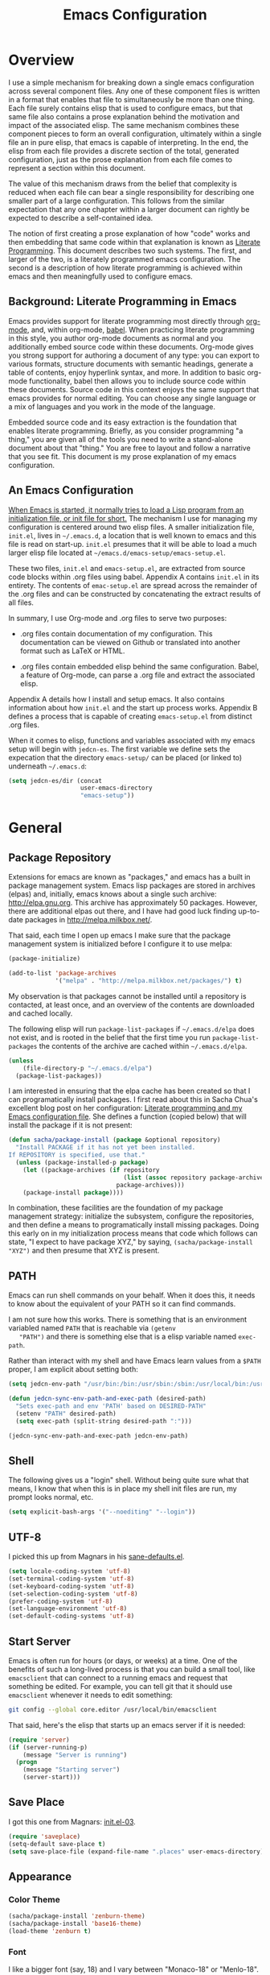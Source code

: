 #+TITLE: Emacs Configuration
#+OPTIONS: toc:2 h:4

* Overview

  I use a simple mechanism for breaking down a single emacs
  configuration across several component files. Any one of these
  component files is written in a format that enables that file to
  simultaneously be more than one thing. Each file surely contains
  elisp that is used to configure emacs, but that same file also
  contains a prose explanation behind the motivation and impact of the
  associated elisp. The same mechanism combines these component pieces
  to form an overall configuration, ultimately within a single file an
  in pure elisp, that emacs is capable of interpreting. In the end,
  the elisp from each file provides a discrete section of the total,
  generated configuration, just as the prose explanation from each
  file comes to represent a section within this document.

  The value of this mechanism draws from the belief that complexity is
  reduced when each file can bear a single responsibility for
  describing one smaller part of a large configuration. This follows
  from the similar expectation that any one chapter within a larger
  document can rightly be expected to describe a self-contained idea.

  The notion of first creating a prose explanation of how "code" works
  and then embedding that same code within that explanation is known
  as [[http://en.wikipedia.org/wiki/Literate_programming][Literate Programming]]. This document describes two such systems.
  The first, and larger of the two, is a literately programmed emacs
  configuration. The second is a description of how literate
  programming is achieved within emacs and then meaningfully used to
  configure emacs.

** Background: Literate Programming in Emacs

   Emacs provides support for literate programming most directly
   through [[http://orgmode.org/][org-mode]], and, within org-mode, [[http://orgmode.org/worg/org-contrib/babel/][babel]]. When practicing
   literate programming in this style, you author org-mode documents
   as normal and you additionally embed source code within these
   documents. Org-mode gives you strong support for authoring a
   document of any type: you can export to various formats, structure
   documents with semantic headings, generate a table of contents,
   enjoy hyperlink syntax, and more. In addition to basic org-mode
   functionality, babel then allows you to include source code within
   these documents. Source code in this context enjoys the same
   support that emacs provides for normal editing. You can choose any
   single language or a mix of languages and you work in the mode of
   the language.

   Embedded source code and its easy extraction is the foundation that
   enables literate programming. Briefly, as you consider programming
   "a thing," you are given all of the tools you need to write a
   stand-alone document about that "thing." You are free to layout and
   follow a narrative that you see fit. This document is my prose
   explanation of my emacs configuration.

** An Emacs Configuration

   [[http://www.gnu.org/software/emacs/manual/html_node/emacs/Init-File.html][When Emacs is started, it normally tries to load a Lisp program
   from an initialization file, or init file for short.]] The mechanism
   I use for managing my configuration is centered around two elisp
   files. A smaller initialization file, =init.el=, lives in
   =~/.emacs.d=, a location that is well known to emacs and this file
   is read on start-up. =init.el= presumes that it will be able to
   load a much larger elisp file located at
   =~/emacs.d/emacs-setup/emacs-setup.el=.

   These two files, =init.el= and =emacs-setup.el=, are extracted from
   source code blocks within .org files using babel. Appendix A
   contains =init.el= in its entirety. The contents of =emac-setup.el=
   are spread across the remainder of the .org files and can be
   constructed by concatenating the extract results of all files.

   In summary, I use Org-mode and .org files to serve two purposes:

    + .org files contain documentation of my configuration. This
      documentation can be viewed on Github or translated into another
      format such as LaTeX or HTML.

    + .org files contain embedded elisp behind the same configuration.
      Babel, a feature of Org-mode, can parse a .org file and extract
      the associated elisp.

   Appendix A details how I install and setup emacs. It also contains
   information about how =init.el= and the start up process works.
   Appendix B defines a process that is capable of creating
   =emacs-setup.el= from distinct .org files.

   When it comes to elisp, functions and variables associated with my
   emacs setup will begin with =jedcn-es=. The first variable we
   define sets the expecation that the directory =emacs-setup/= can be
   placed (or linked to) underneath =~/.emacs.d=:

#+begin_src emacs-lisp
  (setq jedcn-es/dir (concat
                      user-emacs-directory
                      "emacs-setup"))
#+end_src
* General

** Package Repository

   Extensions for emacs are known as "packages," and emacs has a built
   in package management system. Emacs lisp packages are stored in
   archives (elpas) and, initially, emacs knows about a single such
   archive: http://elpa.gnu.org. This archive has approximately 50
   packages.  However, there are additional elpas out there, and I
   have had good luck finding up-to-date packages in
   http://melpa.milkbox.net/.

   That said, each time I open up emacs I make sure that the package
   management system is initialized before I configure it to use
   melpa:

#+begin_src emacs-lisp
  (package-initialize)

  (add-to-list 'package-archives
               '("melpa" . "http://melpa.milkbox.net/packages/") t)
#+end_src

   My observation is that packages cannot be installed until a
   repository is contacted, at least once, and an overview of the
   contents are downloaded and cached locally.

   The following elisp will run =package-list-packages= if
   =~/.emacs.d/elpa= does not exist, and is rooted in the belief that
   the first time you run =package-list-packages= the contents of the
   archive are cached within =~/.emacs.d/elpa=.

#+begin_src emacs-lisp
  (unless
      (file-directory-p "~/.emacs.d/elpa")
    (package-list-packages))
#+end_src

   I am interested in ensuring that the elpa cache has been created so
   that I can programatically install packages. I first read about
   this in Sacha Chua's excellent blog post on her configuration:
   [[http://sachachua.com/blog/2012/06/literate-programming-emacs-configuration-file/][Literate programming and my Emacs configuration file]]. She defines a
   function (copied below) that will install the package if it is not
   present:

#+begin_src emacs-lisp
  (defun sacha/package-install (package &optional repository)
    "Install PACKAGE if it has not yet been installed.
  If REPOSITORY is specified, use that."
    (unless (package-installed-p package)
      (let ((package-archives (if repository
                                  (list (assoc repository package-archives))
                                package-archives)))
      (package-install package))))
#+end_src

   In combination, these facilities are the foundation of my package
   management strategy: initialize the subsystem, configure the
   repositories, and then define a means to programatically install
   missing packages. Doing this early on in my initialization process
   means that code which follows can state, "I expect to have package
   XYZ," by saying, =(sacha/package-install "XYZ")= and then presume
   that XYZ is present.

** PATH

   Emacs can run shell commands on your behalf. When it does this, it
   needs to know about the equivalent of your PATH so it can find
   commands.

   I am not sure how this works. There is something that is an
   environment variabled named =PATH= that is reachable via =(getenv
   "PATH")= and there is something else that is a elisp variable named
   =exec-path=.

   Rather than interact with my shell and have Emacs learn values from
   a =$PATH= proper, I am explicit about setting both:

#+begin_src emacs-lisp
  (setq jedcn-env-path "/usr/bin:/bin:/usr/sbin:/sbin:/usr/local/bin:/usr/texbin:/usr/local/share/npm/bin")

  (defun jedcn-sync-env-path-and-exec-path (desired-path)
    "Sets exec-path and env 'PATH' based on DESIRED-PATH"
    (setenv "PATH" desired-path)
    (setq exec-path (split-string desired-path ":")))

  (jedcn-sync-env-path-and-exec-path jedcn-env-path)
#+end_src
** Shell

   The following gives us a "login" shell. Without being quite sure
   what that means, I know that when this is in place my shell init
   files are run, my prompt looks normal, etc.

#+BEGIN_SRC emacs-lisp
  (setq explicit-bash-args '("--noediting" "--login"))
#+END_SRC

** UTF-8

  I picked this up from Magnars in his [[https://github.com/magnars/.emacs.d/blob/master/sane-defaults.el][sane-defaults.el]].

#+begin_src emacs-lisp
    (setq locale-coding-system 'utf-8)
    (set-terminal-coding-system 'utf-8)
    (set-keyboard-coding-system 'utf-8)
    (set-selection-coding-system 'utf-8)
    (prefer-coding-system 'utf-8)
    (set-language-environment 'utf-8)
    (set-default-coding-systems 'utf-8)
#+end_src

** Start Server

   Emacs is often run for hours (or days, or weeks) at a time. One of
   the benefits of such a long-lived process is that you can build a
   small tool, like =emacsclient= that can connect to a running emacs
   and request that something be edited. For example, you can tell git
   that it should use =emacsclient= whenever it needs to edit
   something:

#+begin_src sh :tangle no
  git config --global core.editor /usr/local/bin/emacsclient
#+end_src

   That said, here's the elisp that starts up an emacs server if it
   is needed:

#+begin_src emacs-lisp
  (require 'server)
  (if (server-running-p)
      (message "Server is running")
    (progn
      (message "Starting server")
      (server-start)))
#+end_src

** Save Place

  I got this one from Magnars: [[http://whattheemacsd.com/init.el-03.html][init.el-03]].

#+begin_src emacs-lisp
  (require 'saveplace)
  (setq-default save-place t)
  (setq save-place-file (expand-file-name ".places" user-emacs-directory))
#+end_src
** Appearance

*** Color Theme

#+begin_src emacs-lisp
  (sacha/package-install 'zenburn-theme)
  (sacha/package-install 'base16-theme)
  (load-theme 'zenburn t)
#+end_src

*** Font

    I like a bigger font (say, 18) and I vary between "Monaco-18" or
    "Menlo-18".

#+begin_src emacs-lisp
  (set-face-attribute 'default nil :font "Menlo-18")
#+end_src

*** Mode Line

#+BEGIN_SRC emacs-lisp
  (sacha/package-install 'powerline)
  (require 'powerline)
  (powerline-center-theme)
#+END_SRC

** Memory

   I believe that Emacs will initiate Garbage Collection every time
   the =gc-cons-threshold= is allocated. That's less than 1MB. I've
   got 16GB, so I'm flush with memory if it speeds up my Emacs.

   This comes from Lewang's [[https://github.com/lewang/flx][documentation on flx]].

#+BEGIN_SRC emacs-lisp
  (setq gc-cons-threshold 20000000)
#+END_SRC
* Personal Information

#+begin_src emacs-lisp
  (setq user-full-name "Jed Northridge"
        user-mail-address "northridge@gmail.com")
#+end_src
* Key Bindings

  My main inspiration for keybindings have come from [[https://github.com/technomancy/emacs-starter-kit/blob/v2/modules/starter-kit-bindings.el][ESK]] and from
  [[https://github.com/magnars/.emacs.d/blob/master/key-bindings.el][Magnars]].

  If a particular mode has a global keybinding, then they keybinding
  will be with the mode in modes.org.

** See Occurrences while Searching

   If you are searching for something, and you press =C-o=, you can
   see all of the occurrences of that something within the file. Once
   that *Occur* window comes up, you can press =e= to start
   editing. You can press =C-c C-c= to get out of it.

#+begin_src emacs-lisp
  (define-key isearch-mode-map (kbd "C-o")
    (lambda () (interactive)
      (let ((case-fold-search isearch-case-fold-search))
        (occur (if isearch-regexp isearch-string (regexp-quote isearch-string))))))
#+end_src

** Running Methods

   When it comes to running methods explicitly, I always use C-x C-m.
   I picked this up from Steve Yegge's [[https://sites.google.com/site/steveyegge2/effective-emacs][Effective Emacs]]. He says use
   =execute-extended-command=, but I always use smex.

#+begin_src emacs-lisp
  (global-set-key "\C-x\C-m" 'smex)
#+end_src

** Text Size

   Making text larger or smaller with ease is something I use every
   day, several times a day. This happens most commonly when I am
   showing someone something in emacs (say, pairing or running a
   meeting), but also when I am at home and do not have my glasses.
   These particular keybindings are all about the =+= and the =-=.

#+begin_src emacs-lisp
  (define-key global-map (kbd "C-+") 'text-scale-increase)
  (define-key global-map (kbd "C--") 'text-scale-decrease)
#+end_src

** Goto Line

  The following makes it so that when I press =C-x g= I can expect to
  be prompted to enter a line number to jump to it.

#+begin_src emacs-lisp
  (global-set-key (kbd "C-x g") 'goto-line)
#+end_src

  And the elisp below makes it so that whatever goto-line was bound to
  is now bound to a new function: goto-line-with-feedback.

  In turn, goto-line-with-feedback modifies the buffer you are working
  in to show line numbers but only when you are actively looking to
  pick a number.

  The point of showing line numbers is to give you an idea of where
  you will end up.

  The point of *only* showing them while going to a line is to keep
  the screen free of distractions (line numbers) unless it is helpful.

  This comes from [[http://whattheemacsd.com/key-bindings.el-01.html][this post]] within "what the emacs.d."

#+begin_src emacs-lisp
  (global-set-key [remap goto-line] 'goto-line-with-feedback)

  (defun goto-line-with-feedback ()
    "Show line numbers temporarily, while prompting for the line number input"
    (interactive)
    (unwind-protect
        (progn
          (linum-mode 1)
          (goto-line (read-number "Goto line: ")))
      (linum-mode -1)))
#+end_src

  Finally, from rdallasgray's [[https://github.com/rdallasgray/graphene][Graphene]], sometimes the line numbers
  look weird, so we give them some extra space.

#+BEGIN_SRC emacs-lisp
  (setq linum-format " %4d ")
#+END_SRC

** MacOS's "Command"

   I think keys called 'super' and 'hyper' used to appear on the
   keyboards of fabled 'Lisp Machines,' as described in this ErgoEmacs
   post about [[http://ergoemacs.org/emacs/emacs_hyper_super_keys.html][Super and Hyper Keys]]. I may take advantage of these some
   day, but for now I am happy to have both the 'alt/option' key and
   the 'command' key on my Mac do the same thing: meta.

   Given the default setup of my brew installed emacs, the following
   change makes it so that "command does meta"

   If I am back this way in the future again, I'd like to remind
   myself to consider the following variables: mac-option-modifier,
   mac-command-modifier, and ns-function-modifer.

#+begin_src emacs-lisp
  (setq mac-command-modifier 'meta)
#+end_src

** Movement

   I rely on standard emacs commands to move around, with the
   following enhancements:

*** Using shift makes standard movement 5x faster

    This comes from Magnars in this [[http://whattheemacsd.com/key-bindings.el-02.html][post of whattheemacsd.com]].

#+begin_src emacs-lisp
  (global-set-key (kbd "C-S-n")
                  (lambda ()
                    (interactive)
                    (ignore-errors (next-line 5))))

  (global-set-key (kbd "C-S-p")
                  (lambda ()
                    (interactive)
                    (ignore-errors (previous-line 5))))

  (global-set-key (kbd "C-S-f")
                  (lambda ()
                    (interactive)
                    (ignore-errors (forward-char 5))))

  (global-set-key (kbd "C-S-b")
                  (lambda ()
                    (interactive)
                    (ignore-errors (backward-char 5))))
#+end_src

*** Move current line up or down

    This matches what Magnars says in [[http://whattheemacsd.com/editing-defuns.el-02.html][this post]], except I also use
    META.

#+begin_src emacs-lisp
  (defun move-line-down ()
    (interactive)
    (let ((col (current-column)))
      (save-excursion
        (forward-line)
        (transpose-lines 1))
      (forward-line)
      (move-to-column col)))

  (defun move-line-up ()
    (interactive)
    (let ((col (current-column)))
      (save-excursion
        (forward-line)
        (transpose-lines -1))
      (move-to-column col)))
  (global-set-key (kbd "<C-M-S-down>") 'move-line-down)
  (global-set-key (kbd "<C-M-S-up>") 'move-line-up)
#+end_src
* Behaviors

  ...

  be·hav·ior
  /biˈhāvyər/
  Noun

  + The way in which one acts or conducts oneself, esp. toward others:
    "his insulting behavior towards me".

  + The way in which an animal or person acts in response to a
    particular situation or stimulus: "the feeding behavior of
    predators".

  ...

** Miscellaneous

   Do not "ding" all of the time, and instead flash the screen. Do not
   show the Emacs "splash" screen.

#+begin_src emacs-lisp
  (setq visible-bell t
        inhibit-startup-message t)
#+end_src

** Whitespace Cleanup

   The following creates a function that cleans up whitespace, and
   then adds a hook that makes this happen each time you save. It
   comes from a post within "what the emacs.d," specifically titled
   [[http://whattheemacsd.com/buffer-defuns.el-01.html][buffer defuns]].

#+begin_src emacs-lisp
  (defun cleanup-buffer-safe ()
    "Perform a bunch of safe operations on the whitespace content of a buffer."
    (interactive)
    (untabify (point-min) (point-max))
    (delete-trailing-whitespace)
    (set-buffer-file-coding-system 'utf-8))

  (add-hook 'before-save-hook 'cleanup-buffer-safe)
#+end_src

** Yes or No?

   Emacs often asks you to type "yes or no" to proceed. As an example,
   consider when you are in magit, and you press "k" to kill off a
   hunk. I am happy to have a confirmation before something is
   deleted, but I prefer to just press "y" instead of "y-e-s-<RETURN>"

#+begin_src emacs-lisp
  (defalias 'yes-or-no-p 'y-or-n-p)
#+end_src

** Autofill

   By observation alone, =auto-fill-mode= makes it so that words wrap
   around the screen by inserting a new line once you go past a
   certain spot. I want to auto-fill if I am working on text. When I
   am programming, I only want to auto-fill if I am writing a comment.

   Both of these come from technomancy in v2 of the [[https://github.com/technomancy/emacs-starter-kit][emacs-starter-kit]].

#+begin_src emacs-lisp
  (defun esk-local-comment-auto-fill ()
    (set (make-local-variable 'comment-auto-fill-only-comments) t)
    (auto-fill-mode t))
  (add-hook 'prog-mode-hook 'esk-local-comment-auto-fill)

  (add-hook 'text-mode-hook 'turn-on-auto-fill)
#+end_src

** Display Line + Column Numbers

   Show line and column numbers all the time.

#+begin_src emacs-lisp
  (setq line-number-mode t)
  (setq column-number-mode t)
#+end_src

** Highlight Current Line when Programming

   Highlight the current line. This comes from technomancy in v2 of
   the [[https://github.com/technomancy/emacs-starter-kit][emacs-starter-kit]].

#+begin_src emacs-lisp
  (defun esk-turn-on-hl-line-mode ()
    (when (> (display-color-cells) 8)
      (hl-line-mode t)))

  (add-hook 'prog-mode-hook 'esk-turn-on-hl-line-mode)
#+end_src

** Use λ instead of lambda

   If you see "lambda" replace it with a λ. This comes from
   technomancy in v2 of the [[https://github.com/technomancy/emacs-starter-kit][emacs-starter-kit]].

#+begin_src emacs-lisp
  (defun esk-pretty-lambdas ()
    (font-lock-add-keywords
     nil `(("(?\\(lambda\\>\\)"
            (0 (progn (compose-region (match-beginning 1) (match-end 1)
                                      ,(make-char 'greek-iso8859-7 107))
                      nil))))))

  (add-hook 'prog-mode-hook 'esk-pretty-lambdas)
#+end_src
* Major Modes, Minor Modes, and Packages

  Major and Minor Modes are one avenue that bring significant
  functionality into Emacs.

  The difference between Major and Minor Mode is that only a single
  Major mode may be in use at a time. A Major Mode typically defines
  the type of document that you are creating, while a Minor Mode
  provides conveniences that may be helpful with many types of files.

  =org-mode=, =text-mode=, and =ruby-mode= are all major modes. They
  are used to create files of a certain type (org, text, and
  ruby). They define keybindings. They define how documents should be
  displayed and interacted with.

  =auto-fill= is a minor mode. It helps you "toggle automatic line
  breaking," which is helpful in =org-mode=, but also in =text-mode=
  and =ruby-mode=.

  Finally, functionality can be delivered independently from a
  mode. For example, a library like =better-defaults= can provide
  elisp code that configures emacs regardless of whether or not you
  ever make use of =org-mode= (a major mode) or =auto-fill-mode= (a
  minor mode).

  This section describes the core modes that I use, and how they are
  configured.

** Getting Code

   My main method for retrieving and installing source code is via the
   bare package management system. When I'd like to try something out,
   I type =M-x package-list-packages= and look around. As you move
   throughout the resulting buffer, if you see something you like you
   can press =i= and the package on the same line as your cursor will
   be marked for an upcoming installation. When you are ready, press
   'x' to install each package that has been marked in this way.

   If I like a package, I'll revisit this file (=modes.org=) and
   formally add the new package so that it's downloaded when I next
   rebuild from scratch. I'll also add mode configuration elisp and
   notes about what it helps me achieve.

** Major Modes
*** Magit

    Everyone *loves* magit.

    I like to think "C-x m"agit.

#+begin_src emacs-lisp
  (global-set-key (kbd "C-x m") 'magit-status)
#+end_src

    Here are two great blog posts about magit: [[http://whattheemacsd.com/setup-magit.el-01.html][Setup Magit #1]] and
    [[http://whattheemacsd.com/setup-magit.el-02.html][Setup Magit #2]].  The main points are:

    + Give Magit full screen when you start it.

    + Setup Magit so that pressing "q" gets rid of full screen.

    + Setup Magit so that pressing "W" toggles paying attention to
      whitespace.

    I happen to have =emacsclient= installed in two places, one at
    =/usr/bin= and another at =/usr/local/bin=. The one at =/usr/bin=
    cannot find my emacs server and this causes Magit to freeze
    whenever I try to commit. This is why I explicitly set
    =magit-emacsclient-executable=.

#+begin_src emacs-lisp
  (sacha/package-install 'magit)

  (require 'magit)

  (defadvice magit-status (around magit-fullscreen activate)
    (window-configuration-to-register :magit-fullscreen)
    ad-do-it
    (delete-other-windows))

  (defun magit-quit-session ()
    "Restores the previous window configuration and kills the magit buffer"
    (interactive)
    (kill-buffer)
    (jump-to-register :magit-fullscreen))

  (define-key magit-status-mode-map (kbd "q") 'magit-quit-session)

  (defun magit-toggle-whitespace ()
    (interactive)
    (if (member "-w" magit-diff-options)
        (magit-dont-ignore-whitespace)
      (magit-ignore-whitespace)))

  (defun magit-ignore-whitespace ()
    (interactive)
    (add-to-list 'magit-diff-options "-w")
    (magit-refresh))

  (defun magit-dont-ignore-whitespace ()
    (interactive)
    (setq magit-diff-options (remove "-w" magit-diff-options))
    (magit-refresh))

  (define-key magit-status-mode-map (kbd "W") 'magit-toggle-whitespace)

  (setq magit-emacsclient-executable "/usr/local/bin/emacsclient")
#+end_src

*** org-mode

    OrgMode is a wonderful thing.

**** Key Bindings

     [[http://orgmode.org/manual/Activation.html#Activation][Org-mode documentation]] suggests that some functions be globally
     bound, and I follow their defaults:

#+begin_src emacs-lisp
  (global-set-key "\C-ca" 'org-agenda)
  (global-set-key "\C-cl" 'org-store-link)
  (global-set-key "\C-cc" 'org-capture)
  (global-set-key "\C-cb" 'org-iswitchb)
#+end_src

**** Defaults

     When I open a .org file, I like to see all of the headlines but
     none of the text:

#+begin_src emacs-lisp
  (setq org-startup-folded 'content)
#+end_src

     Hiding the stars looks cleaner to me:

#+begin_src emacs-lisp
  (setq org-hide-leading-stars 'hidestars)
#+end_src

**** Recording Timestamps

     This setting makes it so that a timestamp is recorded whenever
     you mark a task as done. [[http://orgmode.org/manual/Closing-items.html#Closing-items][Manual entry]].

#+begin_src emacs-lisp
  (setq org-log-done 'time)
#+end_src

**** Clock

     These settings are necessary to clock history across emacs
     sessions according to [[http://orgmode.org/manual/Clocking-work-time.html][this documentation]].

#+begin_src emacs-lisp
  (setq org-clock-persist 'history)
  (org-clock-persistence-insinuate)
#+end_src

**** Diary

     Including the "diary" makes it so that your agenda has official
     holidays in it.

#+begin_src emacs-lisp
  (setq org-agenda-include-diary t)
#+end_src

**** Code Blocks

     These emacs configuration files (.org, .el) use org's "code
     blocks" extensively, and the following has Emacs pay attention to
     the type of code within the blocks.

#+begin_src emacs-lisp
  (setq org-src-fontify-natively t)
#+end_src

***** Editing Code Blocks

      With your cursor over one of these code blocks you can type C-c '
      and a new buffer will open for editing just that content.

***** Executing Code Blocks

      With your cursor over one of these code blocks you can type C-c
      C-c and, if the code block is one of the languages that has been
      configured to be run, the block will be executed and the results
      printed nearby.

      By default, only emacs-lisp is configured to be executed.  The
      following block makes it so that ruby and shell scripts are too.

      Here's the documentation for this: [[http://orgmode.org/worg/org-contrib/babel/languages.html][babel/languages]].

#+begin_src emacs-lisp
  (org-babel-do-load-languages
   'org-babel-load-languages
   '((emacs-lisp . t)
     (ruby . t)
     (sh . t)))
#+end_src

**** Agenda, Tasks

     I will plan on keeping .org files underneath =~/notes/org=.

#+begin_src emacs-lisp
  (setq org-agenda-files '("~/notes/org"))
#+end_src

*** markdown-mode

    I write in Markdown all the time, and sometimes I use the
    "compilation" facility of this mode.

    If you do start using the compilation aspect, you'll need a
    command line "markdown" to execute.

    I got markdown with =brew install markdown=.

    My notes indicate that:

    You can change the markdown executable, or read more about the
    mode, here: http://jblevins.org/projects/markdown-mode/

    Also, Highlights:

    + =C-c C-c p=: Run markdown on buffer contents. Open result in
      browser.

    I started using markdown-mode+ recently, and I did so after doing
    a bunch of work to get pandoc installed and working with Emacs.

#+begin_src emacs-lisp
  (sacha/package-install 'markdown-mode)
  (sacha/package-install 'markdown-mode+)
  (add-to-list 'auto-mode-alist '("\\.md$" . markdown-mode))
#+end_src

*** coffee-mode

    I love CoffeeScript, and I love editing CoffeeScript, but I was
    confused by =coffee-mode=. It brings a neat approach for "what
    should happen when you press TAB," but I was thrown off by the
    size of the indents. At first it was defaulting to 8 spaces when I
    wanted 2.

    I got my two space indent from the hook defined below. The same
    hook also sets it up so that pressing "Command C" *compiles* the
    CoffeeScript and displays the resulting JavaScript in a new
    window.

    To get compilation going, I did an =npm install -g coffee=. This
    meant the =coffee= executable is installed at
    =/usr/share/local/npm/bin=. This directory is in my path via
    =jedcn-env-path=.

#+begin_src emacs-lisp
  (sacha/package-install 'coffee-mode)

  (defun jedcn-coffee-custom ()
    "jedcn's coffee-mode-hook"
    (define-key coffee-mode-map [(meta c)] 'coffee-compile-buffer)
    (make-local-variable 'tab-width)
    (set 'tab-width 2))

  (add-hook 'coffee-mode-hook '(lambda () (jedcn-coffee-custom)))
#+end_src

*** haml-mode

#+begin_src emacs-lisp
  (sacha/package-install 'haml-mode)
#+end_src

*** puppet-mode

#+begin_src emacs-lisp
  (sacha/package-install 'puppet-mode)
  (add-to-list 'auto-mode-alist '("\\.pp$" . puppet-mode))
#+end_src

*** slim-mode

#+begin_src emacs-lisp
  (sacha/package-install 'slim-mode)
#+end_src

*** yaml-mode

#+begin_src emacs-lisp
  (sacha/package-install 'yaml-mode)
  (add-to-list 'auto-mode-alist '("\\.yml$" . yaml-mode))
#+end_src

*** scss-mode

#+BEGIN_SRC emacs-lisp
  (sacha/package-install 'scss-mode)
#+END_SRC

*** js-mode

    I love JavaScript.

#+BEGIN_SRC emacs-lisp
  (setq js-indent-level 2)
#+END_SRC

*** feature-mode

  I don't often write Gherkin at work, but I do try to use Cucumber
  whenever I get the chance on side projects. So far I've been using
  this mode mainly for syntax highlighting.

#+begin_src emacs-lisp
  (sacha/package-install 'feature-mode)
#+end_src

*** ruby-mode

    I really enjoy writing ruby.

    At a high level, my MacOS has RVM installed from http://rvm.io.

    Then, my emacs uses a package named rvm that understands how
    http://rvm.io works, and can direct emacs to use any of the
    various rubies that rvm provides.

    I explicitly use the default ruby from RVM, but Emacs also updates
    the ruby I'm using each time I start editing a file in
    ruby-mode. I think this works by looking at the location of the
    file I'm editing, looking "up" to find the associated .rvmrc or
    .ruby-version, and then activating it.

    With all of that said, my main flow is to run rspec and cucumber
    from within emacs. This capability is provided by feature-mode and
    rspec-mode.

    The main key bindings I use are:

    + =C-c , v=

      Run rspec or cucumber against the file I'm editing

    + =C-c , s=

      Run rspec or cucumber against the single line of the spec or
      feature I'm editing.

    For now, the main thing I do is turn on ruby-mode when I'm
    editing well known file types:

#+begin_src emacs-lisp
  (add-to-list 'auto-mode-alist '("\\.rake$" . ruby-mode))
  (add-to-list 'auto-mode-alist '("\\.gemspec$" . ruby-mode))
  (add-to-list 'auto-mode-alist '("\\.ru$" . ruby-mode))
  (add-to-list 'auto-mode-alist '("Rakefile$" . ruby-mode))
  (add-to-list 'auto-mode-alist '("Gemfile$" . ruby-mode))
  (add-to-list 'auto-mode-alist '("Capfile$" . ruby-mode))
  (add-to-list 'auto-mode-alist '("Vagrantfile$" . ruby-mode))
  (add-to-list 'auto-mode-alist '("\\.thor$" . ruby-mode))
  (add-to-list 'auto-mode-alist '("Thorfile$" . ruby-mode))
  (add-to-list 'auto-mode-alist '("Guardfile" . ruby-mode))
#+end_src

    Also, when you press return in ruby, go to a new line and indent
    rather than just going to a new line.

#+BEGIN_SRC emacs-lisp
  (add-hook 'ruby-mode-hook
            (lambda ()
              (define-key (current-local-map) [remap newline] 'reindent-then-newline-and-indent)))
#+END_SRC

** Minor Modes
*** yasnippet

    My favorite snippet to use is =dbg=, which I found in Jim Weirich's
    emacs setup [[https://github.com/jimweirich/emacs-setup/blob/master/snippets/text-mode/ruby-mode/dbg][here]].

#+begin_src emacs-lisp
  (sacha/package-install 'yasnippet)
  (require 'yasnippet)
  (setq yas-snippet-dirs (concat jedcn-es/dir "/snippets"))
#+end_src

    When I was setting up yasnippet, I saw the following in the official
    documentation:

#+begin_src emacs-lisp
  (yas-global-mode 1)
#+end_src

*** smartparens

#+BEGIN_SRC emacs-lisp
  (sacha/package-install 'smartparens)
  (require 'smartparens-config)
  (smartparens-global-mode)
  (show-smartparens-global-mode +1)
#+END_SRC

*** auto-complete

    [[http://cx4a.org/software/auto-complete/][auto-complete]].

#+BEGIN_SRC emacs-lisp
  (sacha/package-install 'auto-complete)
  (sacha/package-install 'ac-dabbrev)
  (require 'auto-complete-config)
  (ac-config-default)
#+END_SRC

*** ace-jump-mode

#+begin_src emacs-lisp
  (sacha/package-install 'ace-jump-mode)
  (require 'ace-jump-mode)
  (define-key global-map (kbd "C-c SPC") 'ace-jump-mode)
#+end_src

*** flycheck

    I've just learned about flycheck, and am experimenting with it
    now.

    In some cases it relies on external tools to check for it. The
    tools that I am presently making use of are:

    - jshint :: via =npm install -g jshint=
    - jsonlint :: via =npm install -g jsonlint=
    - coffeelint :: via =npm install -g coffeelint=

    I make sure these are available to emacs by making sure that the
    location that npm puts stuff (=/usr/local/share/npm/bin=) is in my
    =jedcn-env-path=.

    Nah. This isn't working for me. Too aggressive. Will come back
    another time.

#+BEGIN_SRC emacs-lisp
;;  (sacha/package-install 'flycheck)
;;  (add-hook 'after-init-hook #'global-flycheck-mode)
#+END_SRC

*** rspec-mode

    I *love* rspec.

#+begin_src emacs-lisp
  (sacha/package-install 'rspec-mode)
#+end_src

    I also have been using ZSH, and when I was getting rspec-mode up
    and running a few months ago, I ran into trouble. Thankfully, the
    author of rspec mode had [[https://github.com/pezra/rspec-mode][a solution for using rspec mode with ZSH]].

#+begin_src emacs-lisp
  (defadvice rspec-compile (around rspec-compile-around)
    "Use BASH shell for running the specs because of ZSH issues."
    (let ((shell-file-name "/bin/bash"))
      ad-do-it))
  (ad-activate 'rspec-compile)
#+end_src

** General Package Listing
*** better-defaults

    I started with Emacs Starter Kit, and am following its progression
    from v1 to v2 and, now, v3. In v3 the esk becomes prose only, and
    identifies =better-defaults= as a single package with "universal
    appeal."

#+begin_src emacs-lisp
  (sacha/package-install 'better-defaults)
#+end_src

*** smex

    When you want to run a command (say, via M-x) [[https://github.com/nonsequitur/smex][smex]] provides
    instant feedback by displaying available commands and remembering
    ones you have recently invoked.

    I am using it as the front-end for Ido.

#+begin_src emacs-lisp
  (sacha/package-install 'smex)
  (setq smex-save-file (concat user-emacs-directory ".smex-items"))
  (smex-initialize)
  (global-set-key (kbd "M-x") 'smex)
#+end_src

*** flx-ido

    [[https://github.com/lewang/flx][flx-ido]] is a package written with the idea of bringing the fuzzy
    search of Sublime Text to Emacs.

    It enhances =ido=, and so the configuration below turns on ido,
    turns on flx-ido, uses ido for all buffer/file reading, and
    finally disables ido's style of highlighting. In constrast to
    Ido's highlighting, flx-ido provides insight into which actual
    characters are causing the hits.

#+BEGIN_SRC emacs-lisp
  (sacha/package-install 'flx-ido)
  (require 'flx-ido)
  (ido-mode 1)
  (ido-everywhere 1)
  (flx-ido-mode 1)
  (setq ido-use-faces nil)
#+END_SRC

*** diminish

    In Emacs, the "mode line" shows you information about the active
    major and any active minor modes. In some cases this is helpful
    and in other cases this is just "noise." The diminish library
    allows you to eliminate (or change) contributions that packages
    make to the mode line.

    I found out about it through this [[http://whattheemacsd.com/init.el-04.html][post]]. It lives [[http://www.eskimo.com/~seldon/diminish.el][here]].

    You can see which modes have been diminished with
    =diminished-modes=.

#+BEGIN_SRC emacs-lisp
  (sacha/package-install 'diminish)
  (eval-after-load "yasnippet" '(diminish 'yas-minor-mode))
  (diminish 'auto-fill-function)
#+END_SRC

*** rvm

#+begin_src emacs-lisp
  (sacha/package-install 'rvm)
#+end_src

    For emacs, on a MacOS, I believe the following configures my setup
    so that I'll use the default ruby provided by RVM when I need
    ruby.

#+begin_src emacs-lisp
  (rvm-use-default)
#+end_src

    I was reading a [[http://devblog.avdi.org/2011/10/11/rvm-el-and-inf-ruby-emacs-reboot-14/][blog post by Avdi Grimm about how he was using RVM]]
    the other day, and that's where I picked up the following helpful
    snippet that works with the emacs rvm subsystem to activate the
    correct version of ruby each time you open a ruby-based file:

#+begin_src emacs-lisp
  (add-hook 'ruby-mode-hook
            (lambda () (rvm-activate-corresponding-ruby)))
#+end_src

*** expand-region

    The functionality from =expand-region= is most easily described by
    watching the excellent emacsrocks.com [[http://emacsrocks.com/e09.html][Introductory Video]]. The
    project is hosted on [[https://github.com/magnars/expand-region.el][github]], and I use a standard setup for it,
    which means that you get things started by pressing =C-==.

#+begin_src emacs-lisp
  (sacha/package-install 'expand-region)
  (require 'expand-region)
  (global-set-key (kbd "C-=") 'er/expand-region)
#+end_src

** Project Management

   I use a combination of project-persist and projectile for project
   management in emacs. Persist lets me manage a "list of projects,"
   and I can generate this list from the layout of my file system.

   Once I've got that, Persist lets me open and close projects, and
   Projectile gives me a helpful "find file in project."

*** projectile

#+BEGIN_SRC emacs-lisp
  (sacha/package-install 'projectile)
  (require 'projectile)
#+END_SRC

*** project-persist

    [[https://github.com/rdallasgray/project-persist][project-persist]] is a lightweight means for keeping track of
    projects. Projects have names and a location on your file
    system. Optionally, they can have settings associated with them.

    That said, you can use project-persist to find a project and close
    a project, and project-persist provides hooks into these events.

**** Basic Installation

#+BEGIN_SRC emacs-lisp
  (sacha/package-install 'project-persist)
  (project-persist-mode t)
#+END_SRC

**** File System Integration

     I layout code on my computer in the following manner:

     + ~/c/misc :: Miscellaneous projects live here.
     + ~/c/personal :: Personal projects live here.
     + ~/d :: Code that I don't author, but that I look at
              semi-regularly lives here.

     For example, if I checkout the source for rake on my computer and I
     just scan through it, it lives at =~/d/rake/=. If I am actively
     working on a project named reveal-ck, it lives at
     =~/c/personal/reveal-ck/=.

     I capture these locations in =jedcn/pp-project-roots=.

     The following code scans through these directories and builds
     project-persist entries for each directory that is found. The
     main interactive entry point is =jedcn-pp/rebuild-projects=.

#+BEGIN_SRC emacs-lisp

  (require 'project-persist)

  (setq jedcn/pp-project-roots
        (list (concat (getenv "HOME") "/c/galileo")
              (concat (getenv "HOME") "/c/misc")
              (concat (getenv "HOME") "/c/personal")
              (concat (getenv "HOME") "/d")))

  (defun jedcn/pp-create-projects-under-root (root)
    "Create project-persist projects for directories under root"
    (let* ((dirs (directory-files root))
           (dir (car dirs))
           (ignore-dirs '("." ".." ".DS_Store")))
      (while dirs
        (unless (member dir ignore-dirs)
          (unless (pp/project-exists dir)
            (pp/project-setup (concat root "/" dir "/") dir)))
        (setq dirs (cdr dirs))
        (setq dir (car dirs)))))

  (defun jedcn/pp-create-all-projects (project-roots)
    "Create all project-persist projects based on PROJECT-ROOTS"
    (let* ((project-root (car project-roots)))
      (while project-roots
        (jedcn/pp-create-projects-under-root project-root)
        (setq project-roots (cdr project-roots))
        (setq project-root (car project-roots)))))

  (defun jedcn-pp/rebuild-projects ()
    (interactive)
    (jedcn/pp-create-all-projects jedcn/pp-project-roots))

  (jedcn-pp/rebuild-projects)
#+END_SRC

**** Hooks

     project-persist is intentionally minimal, so, to get something
     out of it you need to register hooks into its main events. These
     revolve around project management.

     It can integrate with projectile via a shared global variable
     named =default-directory=. If project-persist sets this
     variable, then projectile will pick up on it and focus searches
     underneath it.

**** Key Bindings

#+BEGIN_SRC emacs-lisp
  (global-set-key "\M-1"
                  'project-persist-find)

  (global-set-key "\M-2"
                  'projectile-find-file)

  (add-hook 'magit-mode-hook
            (lambda ()
              (define-key magit-mode-map "\M-1"
                'project-persist-find)
              (define-key magit-mode-map "\M-2"
                'projectile-find-file)
              (define-key magit-mode-map "\M-s"
                'sr-speedbar-toggle)))

  (global-set-key (kbd "C->")
                  'increase-window-height)

  (global-set-key (kbd "C-<")
                  'decrease-window-height)

  (global-set-key (kbd "C-,")
                  'decrease-window-width)

  (global-set-key (kbd "C-.")
                  'increase-window-width)

  (global-set-key (kbd "C-c s")
                  'sr-speedbar-select-window)
#+END_SRC
*** graphene

    Graphene is a great package, but there are parts of it I'm not yet
    ready for just yet (autocomplete, smartparens). Consequently, I've
    inlined copies of it here.

**** graphene-helper-functions.el

#+BEGIN_SRC emacs-lisp
  (defun kill-default-buffer ()
    "Kill the currently active buffer -- set to C-x k so that users are not asked which buffer they want to kill."
    (interactive)
    (let (kill-buffer-query-functions) (kill-buffer)))

  (defun kill-buffer-if-file (buf)
    "Kill a buffer only if it is file-based."
    (when (buffer-file-name buf)
      (when (buffer-modified-p buf)
          (when (y-or-n-p (format "Buffer %s is modified - save it?" (buffer-name buf)))
              (save-some-buffers nil buf)))
      (set-buffer-modified-p nil)
      (kill-buffer buf)))

  (defun kill-all-buffers ()
      "Kill all file-based buffers."
      (interactive)
      (mapc (lambda (buf) (kill-buffer-if-file buf))
       (buffer-list)))

  (defun kill-buffer-and-window ()
    "Close the current window and kill the buffer it's visiting."
    (interactive)
    (progn
      (kill-buffer)
      (delete-window)))

  (defun create-new-buffer ()
    "Create a new buffer named *new*[num]."
    (interactive)
    (switch-to-buffer (generate-new-buffer-name "*new*")))

  (defun insert-semicolon-at-end-of-line ()
    "Add a closing semicolon from anywhere in the line."
    (interactive)
    (save-excursion
      (end-of-line)
      (insert ";")))

  (defun comment-current-line-dwim ()
    "Comment or uncomment the current line."
    (interactive)
    (save-excursion
      (push-mark (beginning-of-line) t t)
      (end-of-line)
      (comment-dwim nil)))

  (defun newline-anywhere ()
    "Add a newline from anywhere in the line."
    (interactive)
    (end-of-line)
    (newline-and-indent))

  (defun increase-window-height (&optional arg)
    "Make the window taller by one line. Useful when bound to a repeatable key combination."
    (interactive "p")
    (enlarge-window arg))

  (defun decrease-window-height (&optional arg)
    "Make the window shorter by one line. Useful when bound to a repeatable key combination."
    (interactive "p")
    (enlarge-window (- 0 arg)))

  (defun decrease-window-width (&optional arg)
    "Make the window narrower by one line. Useful when bound to a repeatable key combination."
    (interactive "p")
    (enlarge-window (- 0 arg) t))

  (defun increase-window-width (&optional arg)
    "Make the window shorter by one line. Useful when bound to a repeatable key combination."
    (interactive "p")
    (enlarge-window arg t))

  ;; Create a new instance of emacs
  (when window-system
    (defun new-emacs-instance ()
      (interactive)
      (let ((path-to-emacs
             (locate-file invocation-name
                          (list invocation-directory) exec-suffixes)))
        (call-process path-to-emacs nil 0 nil))))
#+END_SRC

**** graphene-speedbar.el

     Some setup is necessary to use graphene-speedbar.el. I make sure
     I've got sr-speedbar installed and I define
     =graphene-speedbar-refresh-hooks= (which is normally defined in
     graphene.el).

#+BEGIN_SRC emacs-lisp
  (sacha/package-install 'sr-speedbar)
  (require 'sr-speedbar)

  (defvar graphene-speedbar-refresh-hooks '(after-save-hook)
    "List of hooks which on being run will cause speedbar to refresh.")

  (global-set-key (kbd "M-s") 'sr-speedbar-toggle)
#+END_SRC

#+BEGIN_SRC emacs-lisp
  (setq speedbar-hide-button-brackets-flag t
        speedbar-show-unknown-files t
        speedbar-smart-directory-expand-flag t
        speedbar-directory-button-trim-method 'trim
        speedbar-use-images nil
        speedbar-indentation-width 2
        speedbar-use-imenu-flag t
        sr-speedbar-width 20
        sr-speedbar-width-x 24
        sr-speedbar-auto-refresh nil
        sr-speedbar-skip-other-window-p t
        sr-speedbar-right-side nil)

  ;; Refresh the speedbar when relevant hooks are run.
  (defvar graphene-speedbar-refresh-hooks)
  (defvar graphene-speedbar-refresh-hooks-added nil
    "Whether hooks have been added to refresh speedbar.")

  (add-hook 'speedbar-mode-hook
            (when (not graphene-speedbar-refresh-hooks-added)
              (lambda ()
                (mapc (lambda (hook)
                        (add-hook hook 'speedbar-refresh))
                      graphene-speedbar-refresh-hooks)
                (setq graphene-speedbar-refresh-hooks-added t))))

  ;; More familiar keymap settings.
  (add-hook 'speedbar-reconfigure-keymaps-hook
            '(lambda ()
               (define-key speedbar-mode-map [S-up] 'speedbar-up-directory)
               (define-key speedbar-mode-map [right] 'speedbar-flush-expand-line)
               (define-key speedbar-mode-map [left] 'speedbar-contract-line)))

  ;; Highlight the current line
  (add-hook 'speedbar-mode-hook '(lambda () (hl-line-mode 1)))

  ;; Pin and unpin the speedbar
  (defvar graphene-speedbar-pinned-directory)

  (defadvice speedbar-update-directory-contents
    (around graphene-speedbar-pin-directory activate disable)
    "Pin the speedbar to the directory set in graphene-speedbar-pinned-directory."
    (let ((default-directory graphene-speedbar-pinned-directory))
      ad-do-it))

  (defadvice speedbar-dir-follow
    (around graphene-speedbar-prevent-follow activate disable)
    "Prevent speedbar changing directory on button clicks."
    (speedbar-toggle-line-expansion))

  (defadvice speedbar-directory-buttons-follow
    (around graphene-speedbar-prevent-root-follow activate disable)
    "Prevent speedbar changing root directory on button clicks.")

   (defvar graphene-speedbar-pin-advice
     '((speedbar-update-directory-contents around graphene-speedbar-pin-directory)
       (speedbar-dir-follow around graphene-speedbar-prevent-follow)
       (speedbar-directory-buttons-follow around graphene-speedbar-prevent-root-follow))
     "Advice to be enabled and disabled on graphene-[un]-pin-speedbar.")

  (defun graphene-speedbar-pin-advice-activate ()
    "Activate the advice applied to speedbar functions in order to pin it to a directory."
    (mapc 'ad-activate (mapcar 'car graphene-speedbar-pin-advice)))

  (defun graphene-pin-speedbar (directory)
    "Prevent the speedbar from changing the displayed root directory."
    (setq graphene-speedbar-pinned-directory directory)
    (mapc (lambda (ls) (apply 'ad-enable-advice ls)) graphene-speedbar-pin-advice)
    (graphene-speedbar-pin-advice-activate))

  (defun graphene-unpin-speedbar ()
    "Allow the speedbar to change the displayed root directory."
    (mapc (lambda (ls) (apply 'ad-disable-advice ls)) graphene-speedbar-pin-advice)
    (graphene-speedbar-pin-advice-activate))

  ;; Always use the last selected window for loading files from speedbar.
  (defvar last-selected-window
    (if (not (eq (selected-window) sr-speedbar-window))
        (selected-window)
      (other-window 1)))

  (defadvice select-window (after remember-selected-window activate)
    "Remember the last selected window."
    (unless (or (eq (selected-window) sr-speedbar-window) (not (window-live-p (selected-window))))
      (setq last-selected-window (selected-window))))

  (defun sr-speedbar-before-visiting-file-hook ()
    "Function that hooks `speedbar-before-visiting-file-hook'."
    (select-window last-selected-window))

  (defun sr-speedbar-before-visiting-tag-hook ()
    "Function that hooks `speedbar-before-visiting-tag-hook'."
    (select-window last-selected-window))

  (defun sr-speedbar-visiting-file-hook ()
    "Function that hooks `speedbar-visiting-file-hook'."
    (select-window last-selected-window))

  (defun sr-speedbar-visiting-tag-hook ()
    "Function that hooks `speedbar-visiting-tag-hook'."
    (select-window last-selected-window))
#+END_SRC

**** graphene-projects.el

     Some setup is necessary to use graphene-projects.el. I've
     previously required in project-persist, and then I define
     =graphene-speedbar-auto= and =graphene-project-pin-speedbar=
     (which are normally defined in graphene.el).

#+BEGIN_SRC emacs-lisp
  (defvar graphene-speedbar-auto t
    "Whether graphene should open sr-speedbar when a project is loaded.")

  (defvar graphene-project-pin-speedbar t
    "Pin the speedbar directory when opening a project.")
#+END_SRC

#+BEGIN_SRC emacs-lisp
  (defun graphene-set-project-root (dir)
    "Change the default directory and update speedbar if used."
    (setq default-directory dir)
    (when graphene-speedbar-auto
      (sr-speedbar-open)
      (speedbar-update-contents)
      (when graphene-project-pin-speedbar
        (graphene-pin-speedbar dir))))

  (defun graphene-load-project-desktop ()
    "Load the project's desktop if available."
    (ignore-errors
      (setq default-directory project-persist-current-project-settings-dir)
      (message (format "Loading project desktop from %s" default-directory))
      (desktop-read project-persist-current-project-settings-dir)))

   ;; Kill all file-based buffers and unpin the speedbar before opening a project.
  (add-hook 'project-persist-before-load-hook
            (lambda ()
              (graphene-unpin-speedbar)
              (kill-all-buffers)))

   ;; Kill all file-based buffers and unpin the speedbar after closing a project.
  (add-hook 'project-persist-after-close-hook
            (lambda ()
              (kill-all-buffers)
              (graphene-unpin-speedbar)))

  ;; Set the project root directory, load the project desktop and update speedbar.
  (add-hook 'project-persist-after-load-hook
            (lambda ()
              (graphene-load-project-desktop)
              (graphene-set-project-root project-persist-current-project-root-dir)))

  ;; Save the project desktop.
  (add-hook 'project-persist-after-save-hook
            (lambda ()
              (message (format "Saving project desktop in %s" project-persist-current-project-settings-dir))
              (desktop-save project-persist-current-project-settings-dir)))

  ;; http://www.emacswiki.org/DeskTop#toc4: Overriding stale desktop locks
  ;;; desktop-override-stale-locks.el begins here
  (defun emacs-process-p (pid)
    "If pid is the process ID of an emacs process, return t, else nil.
  Also returns nil if pid is nil."
    (when pid
      (let ((attributes (process-attributes pid)) (cmd))
        (dolist (attr attributes)
          (if (string= "comm" (car attr))
              (setq cmd (cdr attr))))
        (if (and cmd (or (string= "emacs" cmd) (string= "emacs.exe" cmd))) t))))

  (defadvice desktop-owner (after pry-from-cold-dead-hands activate)
    "Don't allow dead emacsen to own the desktop file."
    (when (not (emacs-process-p ad-return-value))
      (setq ad-return-value nil)))
  ;;; desktop-override-stale-locks.el ends here
#+END_SRC
* Various and Sundry

** Jim Weirich's eval-buffer

   I saw Jim Weirich give a great talk at one of the keynotes of Ruby
   Conf 2012. The way he used buffer evaluation was just awesome!

   His setup (which I think is described below) allows him to
   consistently show you one piece of code and then pair that code up
   with the output that comes from executing it.

   Unlike using an inferior-ruby process, the resulting code output has
   very little noise.

   You can find the [[https://github.com/jimweirich/emacs-setup-esk/blob/master/eval-buffer.el][original code that he wrote right here]].

   The only thing I've changed is the variable
   =jw-eval-buffer-commands= and instead I've created
   =jedcn-eval-buffer-commands= just because I do not have xruby.

#+begin_src emacs-lisp
  (defconst jedcn-eval-buffer-commands
    '(("js" . "/usr/local/bin/node")
      ("rb" . "ruby")
      ("coffee" . "/usr/local/share/npm/bin/coffee")
      ("clj" . "/Users/jim/local/bin/clojure")
      ("py" . "/usr/bin/python")))
#+end_src

#+begin_src emacs-lisp
  (defconst jw-eval-buffer-name "*EVALBUFFER*")

  (defun jw-eval-buffer ()
    "Evaluate the current buffer and display the result in a buffer."
    (interactive)
    (save-buffer)
    (let* ((file-name (buffer-file-name (current-buffer)))
           (file-extension (file-name-extension file-name))
           (buffer-eval-command-pair (assoc file-extension jedcn-eval-buffer-commands)))
      (if buffer-eval-command-pair
          (let ((command (concat (cdr buffer-eval-command-pair) " " file-name)))
            (shell-command-on-region (point-min) (point-max) command jw-eval-buffer-name nil)
            (pop-to-buffer jw-eval-buffer-name)
            (other-window 1)
            (jw-eval-buffer-pretty-up-errors jw-eval-buffer-name)
            (message ".."))
        (message "Unknown buffer type"))))

  (defun jw-eval-buffer-pretty-up-errors (buffer)
    "Fix up the buffer to highlight the error message (if it contains one)."
    (save-excursion
      (set-buffer buffer)
      (goto-char (point-min))
      (let ((pos (search-forward-regexp "\\.rb:[0-9]+:\\(in.+:\\)? +" (point-max) t)))
        (if pos (progn
                  (goto-char pos)
                  (insert-string "\n\n")
                  (end-of-line)
                  (insert-string "\n"))))))

  (defun jw-clear-eval-buffer ()
    (interactive)
    (save-excursion
      (set-buffer jw-eval-buffer-name)
      (kill-region (point-min) (point-max))))

  (defun jw-eval-or-clear-buffer (n)
    (interactive "P")
    (cond ((null n) (jw-eval-buffer))
          (t (jw-clear-eval-buffer))))
#+end_src
* Appendix A: Installation Details

  This appendix covers both how I install Emacs on MacOS and how I get
  up and running with =emacs-setup=.

** Emacs Installation

   On MacOS I install Emacs using [[http://brew.sh/][Homebrew]]. I run the following,
   inspired by this [[http://emacsredux.com/blog/2013/08/21/color-themes-redux/][Emacs Redux post on color themes]]:

#+begin_src sh :tangle no
  brew install emacs --cocoa --srgb
#+end_src

   This takes some time to complete, and when finished I take another
   step to make Emacs appear as one of my Applications:

#+begin_src sh :tangle no
  ln -s /usr/local/Cellar/emacs/24.3/Emacs.app /Applications
#+end_src

   Now I can start emacs by selecting it graphically in the
   Applications area.

** Using =emacs-setup=

   Once I have Emacs 24+ running, I use git to clone my =emacs-setup=
   to my machine, cd into the cloned directory, and source the file
   =install.sh=:

#+begin_src shell-script :tangle no
  git clone https://github.com/jedcn/emacs-setup.git
  cd emacs-setup
  source install.sh
#+end_src

   The contents of the =install.sh= file achieve the following:

   + They allow you to supply a =HOME= and will create an =.emacs.d=
     if needed.

   + They create a link within this =.emacs.d= back to the cloned
     =emacs-setup=.

   + They create a single line of elisp that loads up the composite
     =emacs-setup.el=.

#+begin_src sh :tangle install.sh
  emacs_setup_dir=`pwd`

  echo "Creating $HOME/.emacs.d (if needed)"
  mkdir -p $HOME/.emacs.d

  echo "Creating $HOME/.emacs.d/emacs-setup as link to $emacs_setup_dir"
  ln -s $emacs_setup_dir $HOME/.emacs.d/emacs-setup

  echo "Creating $HOME/.emacs.d/init.el"
  echo '(load (concat user-emacs-directory "emacs-setup/emacs-setup.el"))' >> $HOME/.emacs.d/init.el
#+end_src

   It is important to note that =HOME= can be given a temporary value
   and this lets me test my installation process. I can get a fresh
   copy of =emacs-setup= and clone it into a temporary directory, and
   then I can run the =install.sh= with a temporary value of =HOME=
   like so:

#+begin_src sh :tangle no
  mkdir /tmp/emacs-setup && cd /tmp/emacs-setup
  git clone https://github.com/jedcn/emacs-setup.git .

  mkdir /tmp/emacs-home
  HOME=/tmp/emacs-home source install.sh
  HOME=/tmp/emacs-home /Applications/Emacs.app/Contents/MacOS/Emacs &
#+end_src
* Appendix B: Babel and the Config

  My configuration is stored as several .org files. This is done to
  optimize for editing and the production of documentation (via
  =org-export=). However, emacs does not read these .org files and
  instead it reads a single elisp file, =emacs-setup.el=.

  How is a single elisp file generated from several .org files? The
  .org files are concatenated together in a specific order to create a
  composite .org file named =emacs-setup.org=. This composite file can
  be used to generate =emacs-setup.el=, and it can also generate
  complete documentation in various formats: HTML or LaTeX/PDF.

  Emacs has built in support for extracting and loading elisp within
  .org files via =org-babel-load-file=. Why not just use this on each
  .org file individually rather than orchestrating a process by which
  they are concatenated into a single, larger document? I want to
  focus on woven documentation. Why not just operate on just a larger
  .org file? I want to work towards modularity. Putting these two
  concepts together, I think of each .org file as a stand-alone entity
  that is both chapter in a larger story and section in a larger
  program.

  The remainder of this appendix details how this orchestration
  works. All of the functions and variables in this section begin with
  =jedcn-es/= to indicate their logical association with my (=jedcn=)
  emacs setup (=es=).

** Composite File

   The name of the composite .org file is =emacs-setup.org=, and its
   location is stored for future reference in =composite-org=.

#+begin_src emacs-lisp
  (setq jedcn-es/composite-org (concat
                                jedcn-es/dir
                                "/emacs-setup.org"))
#+end_src

** Component Files

   The list of files that will be included in the is stored in
   =files=. Order is significant. These files are presumed to be
   within =files-dir=.

#+begin_src emacs-lisp
  (setq jedcn-es/files-dir (concat
                            jedcn-es/dir
                            "/org"))

  (setq jedcn-es/files '("introduction.org"
                         "general-setup.org"
                         "personal-information.org"
                         "key-bindings.org"
                         "behaviors.org"
                         "modes.org"
                         "various-and-sundry.org"
                         "appendix-a.org"
                         "appendix-b.org"))
#+end_src

** Concatenation

   The composite file is created with =create-composite-org=, which in
   turn relies on =concat-files=, =files-dir=, and =files=, and
   =composite-org=.

#+begin_src emacs-lisp
  (defun jedcn-es/concat-files (the-files target-file)
    "Concatenate a list of THE-FILES into a TARGET-FILE"
    (let* ((original-buffer (current-buffer))
           (result-file target-file)
           (files the-files)
           (file (car files)))
      ;; do..
      (find-file file)
      (write-region (point-min) (point-max) result-file)
      (setq files (cdr files))
      (setq file (car files))
      ;; while
      (while files
        (find-file file)
        (write-region (point-min) (point-max) result-file t)
        (setq files (cdr files))
        (setq file (car files)))
      (switch-to-buffer original-buffer)))

  (defun jedcn-es/create-composite-org ()
    "Create a composite org file based on my list of config files"
    (jedcn-es/concat-files
     (mapcar (lambda (file)
               (concat jedcn-es/files-dir "/" file))
             jedcn-es/files)
     jedcn-es/composite-org))
#+end_src

** Extracting elisp

   Literate programming uses the verb "tangling" to describe the
   extraction of pure source code from its annotated source. We'll aim
   to extract the elisp from =composite-org= and place it into
   =composite-el=.

#+begin_src emacs-lisp
  (setq jedcn-es/composite-el (concat jedcn-es/dir "/emacs-setup.el"))
#+end_src

   Babel supports code extraction with a function named
   =org-babel-tangle-file=, and we can hook into the process described
   above as follows:

#+begin_src emacs-lisp
  (defun jedcn-es/tangle-composite-org ()
    (org-babel-tangle-file jedcn-es/composite-org jedcn-es/composite-el))
#+end_src

   When this has completed, we will have the tangled result residing
   at =composite-el=. The next logical step is to load it up and try
   it out:

#+begin_src emacs-lisp
  (defun jedcn-es/load-composite-el ()
    (load-file jedcn-es/composite-el))
#+end_src

   Stepping back, we can bundle up the creation of the composite .org
   file from its component pieces, then tangle it, and then load the
   result with =jedcn-es/rebuild-and-reload=:

#+begin_src emacs-lisp
  (defun jedcn-es/rebuild-and-reload ()
    "Rebuild the composite .org file, extract the elisp, and reload"
    (interactive)
    (jedcn-es/create-composite-org)
    (jedcn-es/tangle-composite-org)
    (jedcn-es/load-composite-el))
#+end_src

   This is the only function I make interactive. In practice, this
   means that I can fool around with my .org files, and then =M-x
   jedcn-es/rebuild-and-reload= to try out the latest changes.

